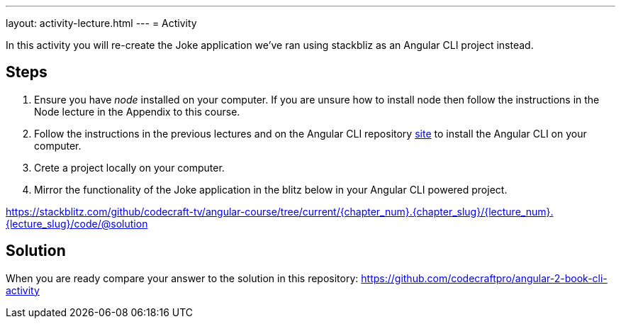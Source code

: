 ---
layout: activity-lecture.html
---
= Activity

In this activity you will re-create the Joke application we've ran using stackbliz as an Angular CLI project instead.

== Steps

. Ensure you have _node_ installed on your computer. If you are unsure how to install node then follow the instructions in the Node lecture in the Appendix to this course.

. Follow the instructions in the previous lectures and on the Angular CLI repository https://github.com/angular/angular-cli[site] to install the Angular CLI on your computer.

. Crete a project locally on your computer.

. Mirror the functionality of the Joke application in the blitz below in your Angular CLI powered project.

https://stackblitz.com/github/codecraft-tv/angular-course/tree/current/{chapter_num}.{chapter_slug}/{lecture_num}.{lecture_slug}/code/@solution[https://stackblitz.com/github/codecraft-tv/angular-course/tree/current/{chapter_num}.{chapter_slug}/{lecture_num}.{lecture_slug}/code/@solution, window="_blank"]

== Solution

When you are ready compare your answer to the solution in this repository: https://github.com/codecraftpro/angular-2-book-cli-activity



